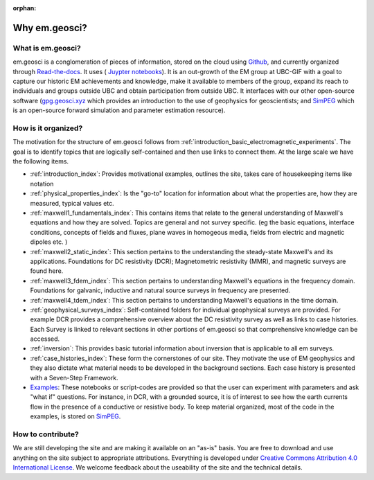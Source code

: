 :orphan:


.. _introduction_about:

Why em.geosci?
==============



What is em.geosci?
------------------

em.geosci is a conglomeration of pieces of information, stored on the cloud
using Github_, and currently organized through `Read-the-docs`_. It uses ( `Juypter
notebooks <https://github.com/geoscixyz/em_apps>`_). It is an out-growth of the EM group at UBC-GIF
with a goal to capture our historic EM achievements and knowledge, make it
available to members of the group, expand its reach to individuals and groups
outside UBC and obtain participation from outside UBC.  It interfaces with our
other open-source software (`gpg.geosci.xyz <http://gpg.geosci.xyz>`_
which  provides an introduction to the
use of geophysics for geoscientists; and SimPEG_ which is an open-source
forward simulation and parameter estimation resource).

.. _SimPEG: http://simpeg.xyz

.. _Read-the-docs: https://docs.readthedocs.io/en/latest/index.html

How is it organized?
--------------------

The motivation for the structure of em.geosci follows from
:ref:`introduction_basic_electromagnetic_experiments`. The goal is to identify
topics that are logically self-contained and then use links to connect them.
At the large scale we have the following items.

- :ref:`introduction_index`:
  Provides motivational examples, outlines the site, takes care of housekeeping
  items like notation

- :ref:`physical_properties_index`:
  Is the "go-to" location for information about what the properties are, how
  they are measured, typical values etc.

- :ref:`maxwell1_fundamentals_index`:
  This contains items that relate to the general understanding of Maxwell's
  equations and how they are solved. Topics are general and not survey specific.
  (eg  the basic equations, interface conditions, concepts of fields and fluxes,
  plane waves in homogeous media, fields from electric and magnetic dipoles etc.
  )

- :ref:`maxwell2_static_index`:
  This section pertains to the understanding the steady-state Maxwell's and its
  applications. Foundations for DC resistivity (DCR); Magnetometric resistivity
  (MMR), and magnetic surveys are found here.

- :ref:`maxwell3_fdem_index`:
  This section pertains to understanding Maxwell's equations in the frequency
  domain. Foundations for galvanic, inductive and natural source surveys in
  frequency are presented.

- :ref:`maxwell4_tdem_index`:
  This section pertains to understanding Maxwell's equations in the time domain.

- :ref:`geophysical_surveys_index`:
  Self-contained folders for individual geophysical surveys are provided. For
  example DCR provides a comprehensive overview about the DC resistivity survey
  as well as links to case histories. Each Survey is linked to relevant sections
  in other portions of em.geosci so that comprehensive knowledge can be
  accessed.

- :ref:`inversion`:
  This provides basic tutorial information about inversion that is applicable to
  all em surveys.

- :ref:`case_histories_index`:
  These form the cornerstones of our site. They motivate the use of EM
  geophysics and they also dictate what material needs to be developed in the
  background sections. Each case history is presented with a Seven-Step
  Framework.

- `Examples`_:
  These notebooks or script-codes are provided so that the user can experiment
  with parameters and ask "what if" questions. For instance, in DCR, with a
  grounded source, it is of interest to see how the earth currents flow in the
  presence of a conductive or resistive body. To keep material organized, most
  of the code in the examples, is stored on SimPEG_.

.. _Examples: http://mybinder.org/repo/geoscixyz/em_apps

.. _Github: https://github.com/geoscixyz/em
.. _SimPEG: http://simpeg.xyz

How to contribute?
------------------

We are still developing the site and are making it available on an "as-is"
basis. You are free to download and use anything on the site subject to
appropriate attributions. Everything is developed  under `Creative Commons
Attribution 4.0 International License`_. We welcome feedback about the
useability of the site and the technical details.

.. _Creative Commons Attribution 4.0 International License: https://creativecommons.org/licenses/by/4.0/


